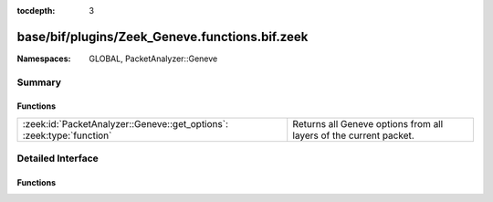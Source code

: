 :tocdepth: 3

base/bif/plugins/Zeek_Geneve.functions.bif.zeek
===============================================
.. zeek:namespace:: GLOBAL
.. zeek:namespace:: PacketAnalyzer::Geneve


:Namespaces: GLOBAL, PacketAnalyzer::Geneve

Summary
~~~~~~~
Functions
#########
===================================================================== =================================================================
:zeek:id:`PacketAnalyzer::Geneve::get_options`: :zeek:type:`function` Returns all Geneve options from all layers of the current packet.
===================================================================== =================================================================


Detailed Interface
~~~~~~~~~~~~~~~~~~
Functions
#########
.. zeek:id:: PacketAnalyzer::Geneve::get_options
   :source-code: base/bif/plugins/Zeek_Geneve.functions.bif.zeek 15 15

   :Type: :zeek:type:`function` () : :zeek:type:`geneve_options_vec_vec`

   Returns all Geneve options from all layers of the current packet.
   
   The last entry in the outer vector are the options of the most
   inner Geneve header.
   
   Returns a vector of vector of zeek::see:`PacketAnalyzer::Geneve::Option` records.


